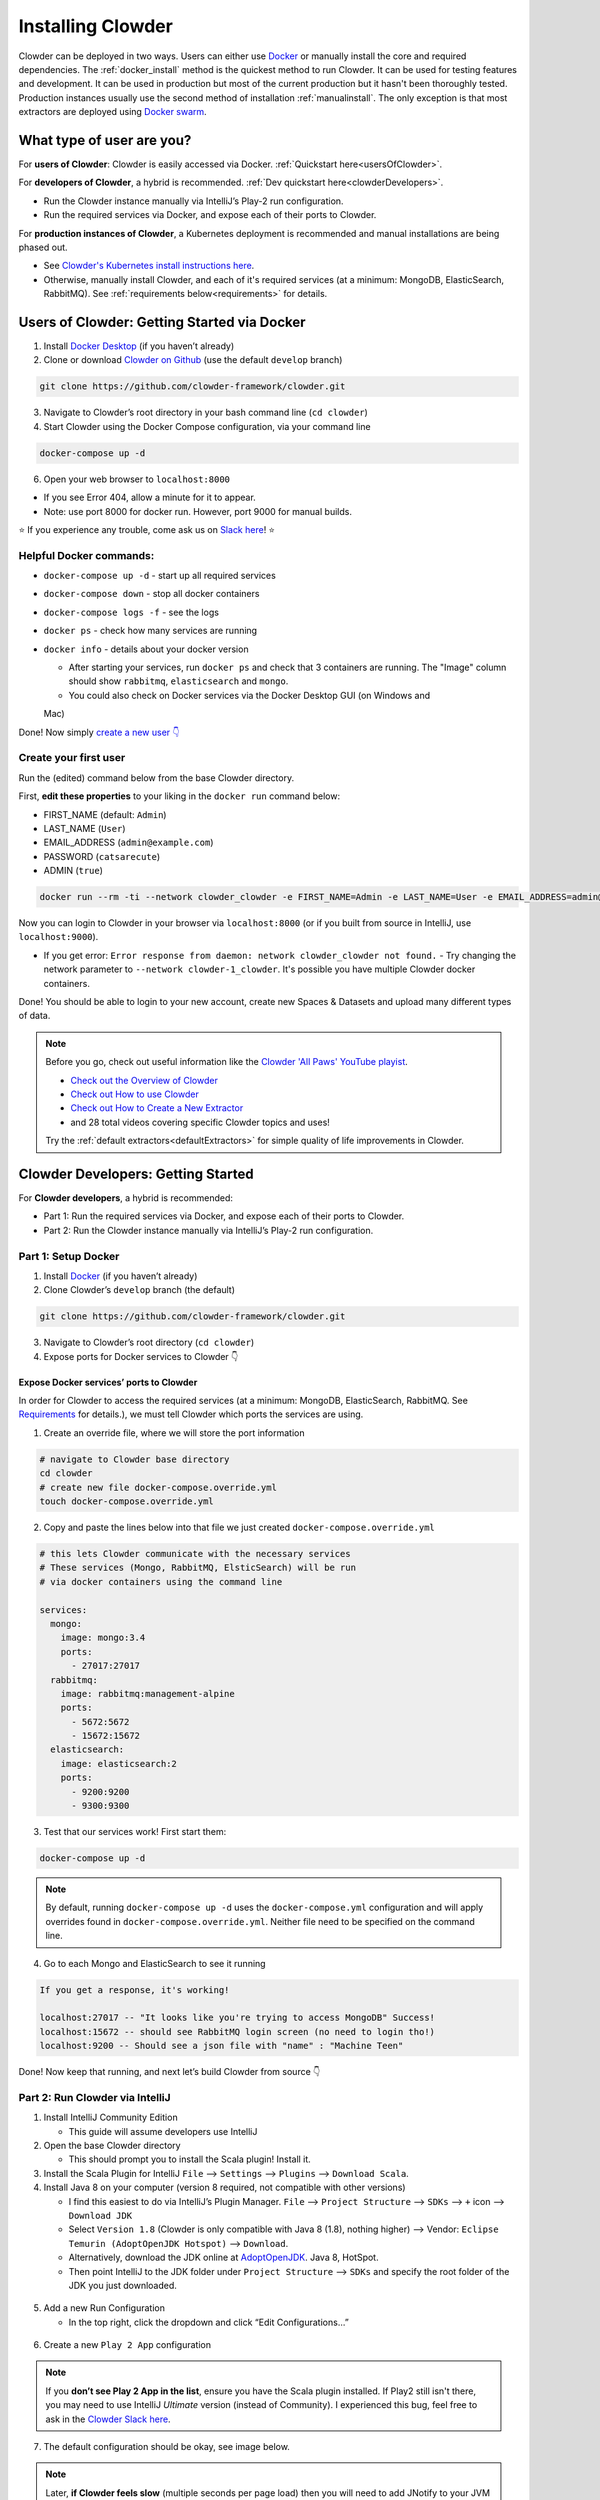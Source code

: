 .. _installing_clowder:

##################
Installing Clowder
##################

Clowder can be deployed in two ways. Users can either use `Docker <http://docker.com>`_  or manually install the core and
required dependencies. The :ref:`docker_install` method is the quickest method to run Clowder. It can be used for testing
features and development. It can be used in production but most of the current production but it hasn't been thoroughly
tested. Production instances usually use the second method of installation :ref:`manualinstall`. The only exception is that
most extractors are deployed using `Docker swarm <https://docs.docker.com/engine/swarm/>`_.

What type of user are you?
===================================


For **users of Clowder**: Clowder is easily accessed via Docker. :ref:`Quickstart here<usersOfClowder>`.

For **developers of Clowder**, a hybrid is recommended. :ref:`Dev quickstart here<clowderDevelopers>`.

-  Run the Clowder instance manually via IntelliJ’s Play-2 run
   configuration.
-  Run the required services via Docker, and expose each of their ports
   to Clowder.

For **production instances of Clowder**, a Kubernetes deployment is recommended and manual installations are being phased out.

-  See `Clowder's Kubernetes install instructions here <https://github.com/clowder-framework/clowder-helm>`__.
-  Otherwise, manually install Clowder, and each of it's required services (at a minimum: MongoDB,
   ElasticSearch, RabbitMQ). See :ref:`requirements below<requirements>` for details.

.. _usersOfClowder:

Users of Clowder: Getting Started via Docker
==============================================

1. Install `Docker Desktop <http://docker.com/>`__ (if you haven’t already)
2. Clone or download `Clowder on Github <https://github.com/clowder-framework/clowder>`_ (use the default ``develop`` branch)

.. code:: bash

   git clone https://github.com/clowder-framework/clowder.git

3. Navigate to Clowder’s root directory in your bash command line (``cd clowder``)
4. Start Clowder using the Docker Compose configuration, via your command line

.. code:: bash

   docker-compose up -d

6. Open your web browser to ``localhost:8000``

-  If you see Error 404, allow a minute for it to appear.
-  Note: use port 8000 for docker run. However, port 9000 for manual builds.

⭐ If you experience any trouble, come ask us on `Slack here <https://join.slack.com/t/clowder-software/shared_invite/enQtMzQzOTg0Nzk3OTUzLTYwZDlkZDI0NGI4YmI0ZjE5MTZiYmZhZTIyNWE1YzM0NWMwMzIxODNhZTA1Y2E3MTQzOTg1YThiNzkwOWQwYWE>`_! ⭐

Helpful Docker commands:
---------------------------------

-  ``docker-compose up -d`` - start up all required services
-  ``docker-compose down`` - stop all docker containers
-  ``docker-compose logs -f`` - see the logs
-  ``docker ps`` - check how many services are running
-  ``docker info`` - details about your docker version

   -  After starting your services, run ``docker ps`` and check that 3 containers are running. The "Image" column should show ``rabbitmq``, ``elasticsearch`` and ``mongo``.

   -  You could also check on Docker services via the Docker Desktop GUI (on Windows and
   Mac)

Done! Now simply `create a new user 👇 <easyUserCreation>`_

.. _easyUserCreation:
Create your first user
-------------------------

Run the (edited) command below from the base Clowder directory.

First, **edit these properties** to your liking in the ``docker run`` command below:

-  FIRST_NAME (default: ``Admin``)
-  LAST_NAME  (``User``)
-  EMAIL_ADDRESS  (``admin@example.com``)
-  PASSWORD   (``catsarecute``)
-  ADMIN  (``true``)

.. code:: bash

   docker run --rm -ti --network clowder_clowder -e FIRST_NAME=Admin -e LAST_NAME=User -e EMAIL_ADDRESS=admin@example.com -e PASSWORD=catsarecute -e ADMIN=true clowder/mongo-init

Now you can login to Clowder in your browser via ``localhost:8000`` (or if you built from source in IntelliJ, use ``localhost:9000``).

- If you get error: ``Error response from daemon: network clowder_clowder not found.`` 
  - Try changing the network parameter to ``--network clowder-1_clowder``. It's possible you have multiple Clowder docker containers.

Done! You should be able to login to your new account, create new Spaces & Datasets and upload many different types of data. 

.. note::
   Before you go, check out useful information like the `Clowder 'All Paws' YouTube playist <https://www.youtube.com/playlist?list=PLVhslX3lYajMZD9KA-RJK-ulmXys8d13i>`__.
   
   -  `Check out the Overview of Clowder <https://www.youtube.com/watch?v=B5hD8ehENck&list=PLVhslX3lYajMZD9KA-RJK-ulmXys8d13i&index=5&ab_channel=ClowderFramework>`__
   -  `Check out How to use Clowder <https://www.youtube.com/watch?v=wHmDJAD5GbE&list=PLVhslX3lYajMZD9KA-RJK-ulmXys8d13i&index=5&t=605s&ab_channel=ClowderFramework>`__
   -  `Check out How to Create a New Extractor <https://www.youtube.com/watch?v=0uthTzrZCt8&list=PLVhslX3lYajMZD9KA-RJK-ulmXys8d13i&index=17&ab_channel=ClowderFramework>`__
   -  and 28 total videos covering specific Clowder topics and uses!

   Try the :ref:`default extractors<defaultExtractors>` for simple quality of life improvements in Clowder.

.. _clowderDevelopers:

Clowder Developers: Getting Started
===================================

For **Clowder developers**, a hybrid is recommended:

-  Part 1: Run the required services via Docker, and expose each of
   their ports to Clowder.
-  Part 2: Run the Clowder instance manually via IntelliJ’s Play-2 run
   configuration.

Part 1: Setup Docker
--------------------

1. Install `Docker <http://docker.com/>`__ (if you haven’t already)
2. Clone Clowder’s ``develop`` branch (the default)

.. code:: bash

   git clone https://github.com/clowder-framework/clowder.git

3. Navigate to Clowder’s root directory (``cd clowder``)
4. Expose ports for Docker services to Clowder 👇

Expose Docker services’ ports to Clowder
~~~~~~~~~~~~~~~~~~~~~~~~~~~~~~~~~~~~~~~~

In order for Clowder to access the required services (at a minimum:
MongoDB, ElasticSearch, RabbitMQ. See
`Requirements <https://clowder-framework.readthedocs.io/en/latest/admin/installing.html#requirements>`__
for details.), we must tell Clowder which ports the services are using.

1. Create an override file, where we will store the port information

.. code:: bash

   # navigate to Clowder base directory
   cd clowder 
   # create new file docker-compose.override.yml 
   touch docker-compose.override.yml 

2. Copy and paste the lines below into that file we just created
   ``docker-compose.override.yml``

.. code:: yml

   # this lets Clowder communicate with the necessary services
   # These services (Mongo, RabbitMQ, ElsticSearch) will be run 
   # via docker containers using the command line

   services:
     mongo:
       image: mongo:3.4
       ports:
         - 27017:27017
     rabbitmq:
       image: rabbitmq:management-alpine
       ports:
         - 5672:5672
         - 15672:15672
     elasticsearch:
       image: elasticsearch:2
       ports:
         - 9200:9200
         - 9300:9300

3. Test that our services work! First start them:

.. code:: bash

   docker-compose up -d


.. note::
   By default, running ``docker-compose up -d`` uses the ``docker-compose.yml`` configuration and will apply overrides found in ``docker-compose.override.yml``. Neither file need to be specified on the command line.


4. Go to each Mongo and ElasticSearch to see it running

.. code:: text

   If you get a response, it's working!

   localhost:27017 -- "It looks like you're trying to access MongoDB" Success!
   localhost:15672 -- should see RabbitMQ login screen (no need to login tho!)
   localhost:9200 -- Should see a json file with "name" : "Machine Teen" 

Done! Now keep that running, and next let’s build Clowder from source 👇

Part 2: Run Clowder via IntelliJ
--------------------------------

1. Install IntelliJ Community Edition

   - This guide will assume developers use IntelliJ

2. Open the base Clowder directory

   - This should prompt you to install the Scala plugin! Install it.

3. Install the Scala Plugin for IntelliJ ``File`` --> ``Settings`` --> ``Plugins`` --> ``Download Scala``.
4. Install Java 8 on your computer (version 8 required, not compatible
   with other versions)

   - I find this easiest to do via IntelliJ’s Plugin Manager. ``File`` --> ``Project Structure`` --> ``SDKs`` --> ``+`` icon --> ``Download JDK``
   - Select ``Version 1.8`` (Clowder is only compatible with Java 8 (1.8), nothing higher) --> Vendor: ``Eclipse Temurin (AdoptOpenJDK Hotspot)`` --> ``Download``.

   - Alternatively, download the JDK online at `AdoptOpenJDK <https://adoptopenjdk.net/>`__. Java 8, HotSpot.
   - Then point IntelliJ to the JDK folder under ``Project Structure`` --> ``SDKs`` and specify the root folder of the JDK you just downloaded.

.. figure:: ../_static/IntelliJ_JDK_Download.png
   :alt: Download JDK from IntelliJ.

5. Add a new Run Configuration

   - In the top right, click the dropdown and click “Edit Configurations…”

.. figure:: ../_static/GettingStarted_addConfig.png
   :alt: Add new configuration

6. Create a new ``Play 2 App`` configuration

.. note::

   If you **don’t see Play 2 App in the list**, ensure you have the Scala plugin installed. If Play2 still isn't there, you may need to use IntelliJ *Ultimate* version (instead of Community). I experienced this bug, feel free to ask in the `Clowder Slack here <https://join.slack.com/t/clowder-software/shared_invite/enQtMzQzOTg0Nzk3OTUzLTYwZDlkZDI0NGI4YmI0ZjE5MTZiYmZhZTIyNWE1YzM0NWMwMzIxODNhZTA1Y2E3MTQzOTg1YThiNzkwOWQwYWE>`_.

.. figure:: ../_static/GettingStarted_Play2Config.png
   :alt: Create play2 configuration.

7. The default configuration should be okay, see image below.

.. note::

   Later, **if Clowder feels slow** (multiple seconds per page load) then you will need to add JNotify to your JVM Options on this page. :ref:`Instructions at bottom of this page<slowClowder>`.

.. figure:: ../_static/GettingStarted_AddJDK.png
   :alt: Specify the JDK path

Done!

Now simply ensure your docker services are still running from the
previous step.

-  You can check by running ``docker ps`` and check that 3 services
   are running.
-  If not, start them with
   ``docker-compose up -d``

Now in IntelliJ, click the green play button (top right) to build Clowder from source! Give it a minute to finish. Access Clowder via ``localhost:9000`` in the browser.

Also note, a handy debugging mode 🐞 is enabled by default. You can run the debug mode by clicking the green "bug" button right beside the play button.

.. note::

   Use ``localhost:9000`` when **building from source** (clicking the green play button ▶️ in IntelliJ).``

   Use ``localhost:8000`` when **running from Docker only** (via ``docker-compose up -d`` without building from source)

.. _creatingLocalAccount

Creating a local Clowder account
--------------------------------

After creating your Clowder instance, you still need to Sign Up for a
user account. All accounts require:

1. Email verification (need to spoof this locally)
2. To be Activated by an administrator (you are an administrator of the
   local instance)

3 ways to create a local Clowder account:

1. Easiest: Use the docker command

   - Skip the email verification and activation.

2. Creating many users: set the default to auto-activate new users.
3. Already created a user, but you didn’t get a confirmation email, or
   you’re “not activated”: edit permissions in MongoDB.

Method 1: Easiest new user creation
~~~~~~~~~~~~~~~~~~~~~~~~~~~~~~~~~~~

Run the (edited) command below from the base Clowder directory. If the folder name is not clowder, the network will need to be changed, e.g. the folder you are in is called `kitten` in this case the network will be `kitten_clowder`.

First, edit these properties to your liking:

-  FIRST_NAME
-  LAST_NAME
-  EMAIL_ADDRESS
-  PASSWORD

.. code:: bash

   docker run --rm -ti --network clowder_clowder -e FIRST_NAME=Admin -e LAST_NAME=User -e EMAIL_ADDRESS=admin@example.com -e PASSWORD=catsarecute -e ADMIN=true clowder/mongo-init

✅ Configuration complete! Now you can login to Clowder via ``localhost:9000`` in your browser.

:ref:`Skip to using default extractors and developer resources <defaultExtractors>` 👇

User creation method 2 and 3
~~~~~~~~~~~~~~~~~~~~~~~~~~~~~~~~~~~

For methods 2 and 3, enable local email verification (*or you will never
get an email verification*).

Enable local email verification
+++++++++++++++++++++++++++++++++

For local instances of Clowder, the email verification step will have to
be done manually, via a mock SMTP email server.

Add the following line to the bottom of ``application.conf``

.. code:: bash

   # application.conf
   # Add the content below to end of file

   # ~~~~~~~~~~~~~~~~~~~~~~~~~~~~~~~~~~~~~~~~~~~~~~~~~~~~~~~~~~~~~~~~~~~
   # Local email verification -- see Intellij console to complete registration
   # ~~~~~~~~~~~~~~~~~~~~~~~~~~~~~~~~~~~~~~~~~~~~~~~~~~~~~~~~~~~~~~~~~~~
   smtp.mock=true

Now the below methods will work.

Method 2: Creating many users? Change default Activation
~~~~~~~~~~~~~~~~~~~~~~~~~~~~~~~~~~~~~~~~~~~~~~~~~~~~~~~~

**All accounts must also be activated by an administrator. To activate
your account by default, edit** ``application.conf``.

.. code:: bash

   # application.conf
   # Search for this line, and EDIT it (not adding a new line)
   # SET TO FALSE

   # Whether emails for new users registrations go through admins first
   registerThroughAdmins=false

Done! Create new users via the Clowder GUI in your browser.

Method 3: Edit permissions in MongoDB
~~~~~~~~~~~~~~~~~~~~~~~~~~~~~~~~~~~~~

To edit the permissions on *existing accounts*, **edit their properties
in MongoDB**. You can skip this step if you haven’t created a local Clowder
account yet.

1. Download a GUI for MongoDB: MongoDB Compass or a 3rd party tool like RoboMongo.
2. Ensure all services are running!

.. code:: bash

   cd clowder # base directory

   # start all required services 
   docker-compose up -d

3. Connect RoboMongo to the docker instance (the defaults should be
   fine)

   1. Point it towards port ``27017``

4. In the file tree on the left, navigate to clowder → Collections →
   social.users

   1. Then click the dropdown to expand that user
   2. Find ``status`` field, and right click to edit.
   3. If it is ``Inactive``, change it by typing ``Active``
      (capitalized)

5. Done. Refresh your browser (on ``localhost:9000``) to access Clowder.

Create a local Clowder account
~~~~~~~~~~~~~~~~~~~~~~~~~~~~~~

Start Clowder:

1. Start required services (via
   ``docker-compose up -d`` from the root
   Clowder directory).

   1. You can check if your services are already running using
      ``docker ps`` and check that 3 containers are active (MongoDB,
      ElasticSearch, and RabbitMQ) by looking at
      ``Server → Containser: 3``. Or check via the Docker Desktop GUI.

2. Ensure your local clowder instance is running (on ``localhost:9000``)

Finally, **attempt to signup for an account via the Clowder GUI** on
``localhost:9000``

-  Click the Sign Up button in the top right.

Upon clicking Signup, **the IntelliJ console will show the text of the
user signup verification emails**, where you can click the confirmation
link.

Look for this in the console:

-  Don’t see it? Make sure you enabled ``smtp.mock=true`` above.

.. code:: python

   <p>Please follow this
       <a href="http://localhost:9000/signup/baf28c54-80fe-480c-b1e4-9200668cb92e">link</a> to complete your registration
       at <a href="http://localhost:9000/">Clowder</a>.
   </p>

Now fill in your account details, and you should be good to go using
Clowder!

.. _slowClowder: 

If Clowder feels slow, add the faster JVM option
------------------------------------------------

- Follow the `instructions here to add JNotify <https://opensource.ncsa.illinois.edu/confluence/display/CATS/JVM+Configuration+Options>`__.
- Simply download JNotify and tell IntelliJ where it is in the ``Run Configurations`` -> ``JVM Options``.

.. _defaultExtractors: 

Use the default extractors
============================


The default extractors offer simple quality of life improvements for image, video, pdf, and audio file previews while browsing Clowder. 

Enable them by starting Clowder with the extractors file ``docker-compose.extractors.yml``:

.. code:: bash

   docker-compose -f docker-compose.yml -f docker-compose.override.yml -f docker-compose.extractors.yml up -d

Or run NCSA GeoServer for viewing and editing geospacial data via ``docker-compose.geoserver.yml``: 

* geoserver
* ncsa_geo_shp
* extractor-geotiff-preview
* extractor-geotiff-metadata

Learn more about `GeoServer <https://wiki.ncsa.illinois.edu/display/NCSASoftware/GeoServer+Focus+Group+Final+Report>`__ and `read the documentation <https://wiki.ncsa.illinois.edu/display/MM/Documentation>`__.

Troubleshooting extractors
---------------------------
Networking issues: Error "connection refused."
This is caused by the docker containers not being able to connect to each other.

1. In ``conf/application.conf`` edit the rabbitmq (message queue) URL to: ``clowder.rabbitmq.clowderurl="http://host.docker.internal:9000"``

Then restart Clowder in IntelliJ and via Docker, and everything should work. Done!

On Windows, I've had trouble getting ``localhost`` to resolve to the Docker host. You could try the following:

- Access Clowder **NOT** via localhost, but via your local IP address. For example, ``55.251.130.193:9000``. 

- You can find your local IP address:
   - Windows: ``Settings`` -> ``Network & internet`` -> ``IPv4 address``.
   - Mac: ``System Preferences`` --> ``Netowrk``--> ``Advanced``--> ``TCP/IP``--> ``IPv4 Address``. (Note: don't use the 'Public IP' from iStat Menus).
   - Linux ``$ ifconfig``

That should resolve extractor issues.

Next Steps
==========

Watch the `Clowder Conference playlist on
Youtube <https://www.youtube.com/playlist?list=PLVhslX3lYajMZD9KA-RJK-ulmXys8d13i>`__!

-  28 videos covering specific Clowder topics and uses
-  `Check out the Overview of
   Clowder <https://www.youtube.com/watch?v=B5hD8ehENck&list=PLVhslX3lYajMZD9KA-RJK-ulmXys8d13i&index=5&ab_channel=ClowderFramework>`__
-  `Check out How to use
   Clowder <https://www.youtube.com/watch?v=wHmDJAD5GbE&list=PLVhslX3lYajMZD9KA-RJK-ulmXys8d13i&index=5&t=605s&ab_channel=ClowderFramework>`__
-  `Check out How to Create a New
   Extractor <https://www.youtube.com/watch?v=0uthTzrZCt8&list=PLVhslX3lYajMZD9KA-RJK-ulmXys8d13i&index=17&ab_channel=ClowderFramework>`__
   and many more!

Try the :ref:`default extractors<defaultExtractors>` for simple quality of life improvements in Clowder.

Write your own extractors using the `PyClowder Python package <https://github.com/clowder-framework/pyclowder>`__.

🤔❓ Please ask any questions on our `Clowder Slack <clowder-software.slack.com>`__.

.. _clowder-python:

Resources for Developers
========================

`Installing Clowder and creating custom plugins and Configurations
(legacy
instructions) <https://opensource.ncsa.illinois.edu/confluence/display/CATS/Installing+Clowder>`__

`Clowder REST API
examples <https://opensource.ncsa.illinois.edu/confluence/display/CATS/Clowder+API+Examples>`__

`Extractors: Running samples and writing your
own <https://opensource.ncsa.illinois.edu/confluence/display/CATS/Extractors>`__

-  Look at the `Core Extractors for
   examples <https://github.com/clowder-framework/extractors-core>`__
   for image, video, Audio, PDF, etc.
-  `Extractor for CSV
   files <https://github.com/clowder-framework/extractors-csv>`__
-  `Extractor for ZIP
   files <https://github.com/clowder-framework/extractors-zip>`__
-  `Virus checker
   extractor <https://github.com/clowder-framework/extractors-clamav>`__
   (to ensure datasets don't have viruses)


Customize Deployment
======================


Customize your deployment by creating a custom folder in Clowder's root directory and add a ``/custom/custom.conf`` and a
``/custom/play.plugins`` files within. Modifications included in these files will overwrite defaults in
``/conf/application.conf`` and ``/conf/play.plugins``.

Do **not** make changes to the original files in ``/conf``.

The ``/custom/play.plugins`` file describes all the additional plugins that should be enabled. This file can only add additional plugins,
and is not capable of turning off any of the default ones enabled in ``/conf/play.plugins``
For example the following ``play.plugins`` file will enable some additional plugins:

.. code-block:: properties
  :caption: play.plugins

  9992:services.RabbitmqPlugin
  10002:securesocial.core.providers.GoogleProvider
  11002:services.ElasticsearchPlugin

``/custom/custom.conf`` is used to overwrite any of the defaults configurations. Some common examples that are modified are:

.. code-block:: properties
  :caption: custom.conf

  # mongodb
  mongodb.default="mongodb://mongoserver:27017/mongodatabase"
   
  # where to store the blobs (highly recommended)
  service.byteStorage=services.filesystem.DiskByteStorageService
  medici2.diskStorage.path="/home/clowder/data"
   
  # rabbitmq
  clowder.rabbitmq.uri="amqp://guest:guest@server/virtualhost"
  clowder.rabbitmq.exchange=exchange
   
  initialAdmins="youremail@address"
   
  # elasticsearch
  elasticsearchSettings.clusterName="name"
  elasticsearchSettings.serverAddress="server"
  elasticsearchSettings.serverPort=9300
   
  # securesocial customization
  # set this to true if using https
  securesocial.ssl=true
  # this will make the default timeout be 8 hours
  securesocial.cookie.idleTimeoutInMinutes=480
   
  # google setup
  securesocial.google.authorizationUrl="https://accounts.google.com/o/oauth2/auth"
  securesocial.google.accessTokenUrl="https://accounts.google.com/o/oauth2/token"
  securesocial.google.clientId="magic"
  securesocial.google.clientSecret="magic"
  securesocial.google.scope="https://www.googleapis.com/auth/userinfo.profile https://www.googleapis.com/auth/userinfo.email"
   
  # security options
  application.secret="some magic string"
  commKey=magickey


.. _requirements:

Requirements
=============

Following is a list of requirements for the Clowder software. Besides Java, all other services/software
can be installed on other machines with Clowder configured to communicate with them.

* Java 8 - required

  * The Clowder software is written in Scala and javascript and requires Java to execute.
  * Clowder has been tested with the OpenJDK.
  * Versions beyond 8 have not been tested.

* MongoDB v3.4 - required

  * By default Clowder uses MongoDB to store most of the information within the system.
  * Versions above 3.4 have not been tested.

* RabbitMQ (latest version) - optional

  * RabbitMQ is used to communicate between Clowder and the extractors. When deploying extractors it is required to deploy RabbitMQ as well.

* ElasticSearch 2.x - optional

  * ElasticSearch is used for text based search by Clowder.
  * Versions above 2.x have not been tested.


